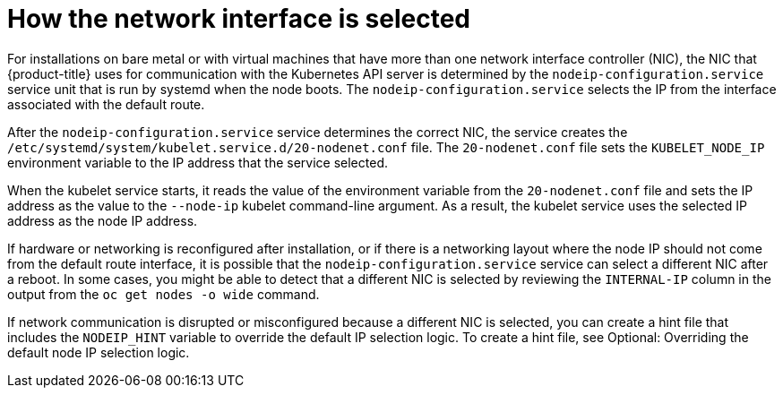 // Applies to 4.6 and newer.

:ign-config-version: 3.1.0
ifeval::[{product-version} > 4.6]
:ign-config-version: 3.2.0
endif::[]

[id="nw-how-nw-iface-selected_{context}"]
= How the network interface is selected

For installations on bare metal or with virtual machines that have more than one network interface controller (NIC), the NIC that {product-title} uses for communication with the Kubernetes API server is determined by the `nodeip-configuration.service` service unit that is run by systemd when the node boots. The `nodeip-configuration.service` selects the IP from the interface associated with the default route. 

After the `nodeip-configuration.service` service determines the correct NIC, the service creates the `/etc/systemd/system/kubelet.service.d/20-nodenet.conf` file. The `20-nodenet.conf` file sets the `KUBELET_NODE_IP` environment variable to the IP address that the service selected.

When the kubelet service starts, it reads the value of the environment variable from the `20-nodenet.conf` file and sets the IP address as the value to the `--node-ip` kubelet command-line argument. As a result, the kubelet service uses the selected IP address as the node IP address.

If hardware or networking is reconfigured after installation, or if there is a networking layout where the node IP should not come from the default route interface, it is possible that the `nodeip-configuration.service` service can select a different NIC after a reboot. In some cases, you might be able to detect that a different NIC is selected by reviewing the `INTERNAL-IP` column in the output from the `oc get nodes -o wide` command.

If network communication is disrupted or misconfigured because a different NIC is selected, you can create a hint file that includes the `NODEIP_HINT` variable to override the default IP selection logic. To create a hint file, see Optional: Overriding the default node IP selection logic. 

// Link to info for creating a machine config.

// Clear temporary attributes
ifdef::ign-config-version[]
:!ign-config-version:
endif::[]
